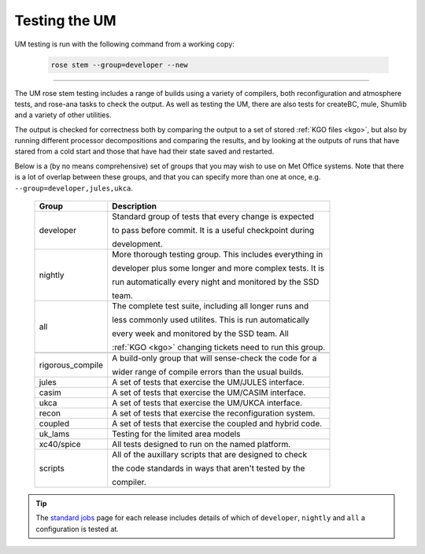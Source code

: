 .. _um_testing:

Testing the UM
==============

UM testing is run with the following command from a working copy:

    .. code-block::

        rose stem --group=developer --new

-----

The UM rose stem testing includes a range of builds using a variety of compilers,
both reconfiguration and atmosphere tests, and rose-ana tasks to check the output.
As well as testing the UM, there are also tests for createBC, mule, Shumlib and
a variety of other utilities.

The output is checked for correctness both by comparing the output to a set of
stored :ref:`KGO files <kgo>`, but also by running different processor
decompositions and comparing the results, and by looking at the outputs of runs
that have stared from a cold start and those that have had their state saved and
restarted.


Below is a (by no means comprehensive) set of groups that you may wish to use on
Met Office systems. Note that there is a lot of overlap between these groups,
and that you can specify more than one at once, e.g. ``--group=developer,jules,ukca``.

    +--------------------+----------------------------------------------------------+
    | Group              | Description                                              |
    +====================+==========================================================+
    | developer          | Standard group of tests that every change is expected    |
    |                    |                                                          |
    |                    | to pass before commit. It is a useful checkpoint during  |
    |                    |                                                          |
    |                    | development.                                             |
    +--------------------+----------------------------------------------------------+
    | nightly            | More thorough testing group. This includes everything in |
    |                    |                                                          |
    |                    | developer plus some longer and more complex tests. It is |
    |                    |                                                          |
    |                    | run automatically every night and monitored by the SSD   |
    |                    |                                                          |
    |                    | team.                                                    |
    +--------------------+----------------------------------------------------------+
    | all                | The complete test suite, including all longer runs and   |
    |                    |                                                          |
    |                    | less commonly used utilites. This is run automatically   |
    |                    |                                                          |
    |                    | every week and monitored by the SSD team. All            |
    |                    |                                                          |
    |                    | :ref:`KGO <kgo>` changing tickets need to run this group.|
    +--------------------+----------------------------------------------------------+
    +--------------------+----------------------------------------------------------+
    | rigorous_compile   | A build-only group that will sense-check the code for a  |
    |                    |                                                          |
    |                    | wider range of compile errors than the usual builds.     |
    +--------------------+----------------------------------------------------------+
    | jules              | A set of tests that exercise the UM/JULES interface.     |
    +--------------------+----------------------------------------------------------+
    | casim              | A set of tests that exercise the UM/CASIM interface.     |
    +--------------------+----------------------------------------------------------+
    | ukca               | A set of tests that exercise the UM/UKCA interface.      |
    +--------------------+----------------------------------------------------------+
    | recon              | A set of tests that exercise the reconfiguration system. |
    +--------------------+----------------------------------------------------------+
    | coupled            | A set of tests that exercise the coupled and hybrid code.|
    +--------------------+----------------------------------------------------------+
    | uk_lams            | Testing for the limited area models                      |
    +--------------------+----------------------------------------------------------+
    | xc40/spice         | All tests designed to run on the named platform.         |
    +--------------------+----------------------------------------------------------+
    | scripts            | All of the auxillary scripts that are designed to check  |
    |                    |                                                          |
    |                    | the code standards in ways that aren't tested by the     |
    |                    |                                                          |
    |                    | compiler.                                                |
    +--------------------+----------------------------------------------------------+

.. tip::
    The `standard jobs <https://code.metoffice.gov.uk/trac/um/wiki/StandardJobs>`_
    page for each release includes details of which of ``developer``,
    ``nightly`` and ``all`` a configuration is tested at.